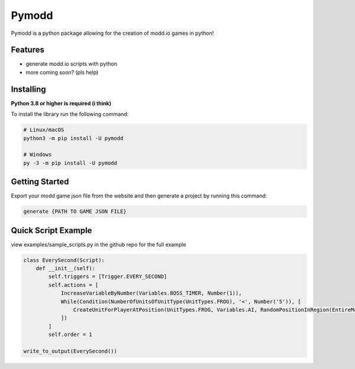 Pymodd
======

Pymodd is a python package allowing for the creation of modd.io games in python!

Features
-----------------------

- generate modd.io scripts with python
- more coming soon? (pls help)

Installing
-----------------------

**Python 3.8 or higher is required (i think)**

To install the library run the following command:

.. code:: sh

    # Linux/macOS
    python3 -m pip install -U pymodd

    # Windows
    py -3 -m pip install -U pymodd


Getting Started
-----------------------

Export your modd game json file from the website and then generate a project by running this command:

.. code:: sh

    generate {PATH TO GAME JSON FILE}


Quick Script Example
-----------------------

view examples/sample_scripts.py in the github repo for the full example

.. code:: py

    class EverySecond(Script):
        def __init__(self):
            self.triggers = [Trigger.EVERY_SECOND]
            self.actions = [
                IncreaseVariableByNumber(Variables.BOSS_TIMER, Number(1)),
                While(Condition(NumberOfUnitsOfUnitType(UnitTypes.FROG), '<', Number('5')), [
                    CreateUnitForPlayerAtPosition(UnitTypes.FROG, Variables.AI, RandomPositionInRegion(EntireMapRegion()), Number(0)),
                ])
            ]
            self.order = 1

    write_to_output(EverySecond())